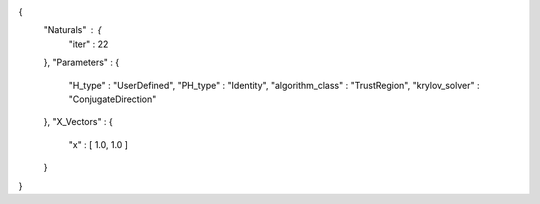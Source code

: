 {
   "Naturals" : {
      "iter" : 22
   },
   "Parameters" : {
      "H_type" : "UserDefined",
      "PH_type" : "Identity",
      "algorithm_class" : "TrustRegion",
      "krylov_solver" : "ConjugateDirection"
   },
   "X_Vectors" : {
      "x" : [ 1.0, 1.0 ] 
   }
}
